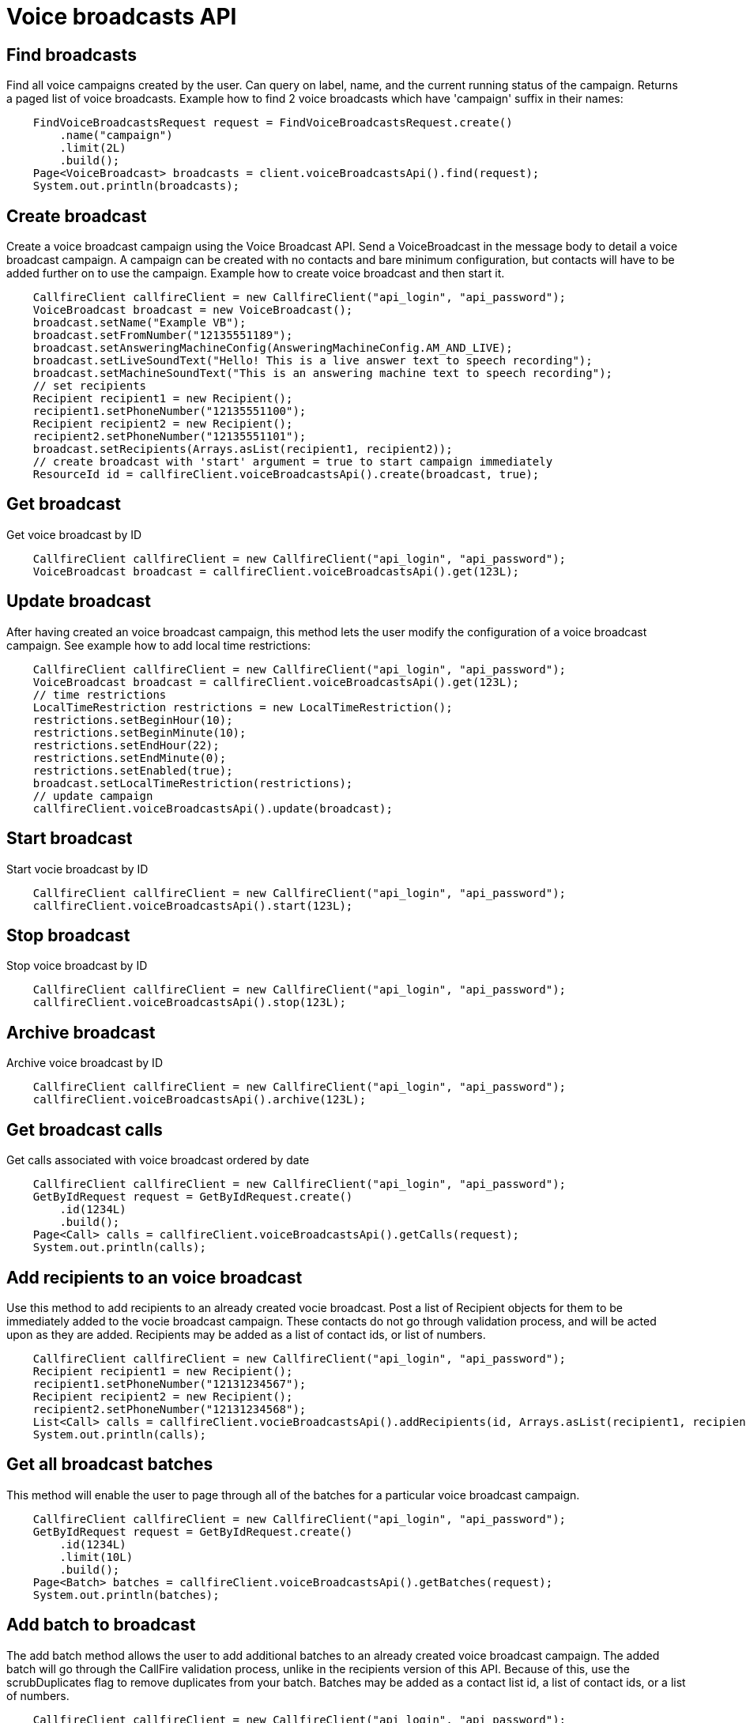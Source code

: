 = Voice broadcasts API

== Find broadcasts
Find all voice campaigns created by the user. Can query on label, name, and the current running status of the campaign.
 Returns a paged list of voice broadcasts. Example how to find 2 voice broadcasts which have 'campaign'
 suffix in their names:
[source,java]
    FindVoiceBroadcastsRequest request = FindVoiceBroadcastsRequest.create()
        .name("campaign")
        .limit(2L)
        .build();
    Page<VoiceBroadcast> broadcasts = client.voiceBroadcastsApi().find(request);
    System.out.println(broadcasts);

== Create broadcast
Create a voice broadcast campaign using the Voice Broadcast API. Send a VoiceBroadcast in the message body to detail
 a voice broadcast campaign. A campaign can be created with no contacts and bare minimum configuration, but contacts
 will have to be added further on to use the campaign. Example how to create voice broadcast and then start it.
[source,java]
    CallfireClient callfireClient = new CallfireClient("api_login", "api_password");
    VoiceBroadcast broadcast = new VoiceBroadcast();
    broadcast.setName("Example VB");
    broadcast.setFromNumber("12135551189");
    broadcast.setAnsweringMachineConfig(AnsweringMachineConfig.AM_AND_LIVE);
    broadcast.setLiveSoundText("Hello! This is a live answer text to speech recording");
    broadcast.setMachineSoundText("This is an answering machine text to speech recording");
    // set recipients
    Recipient recipient1 = new Recipient();
    recipient1.setPhoneNumber("12135551100");
    Recipient recipient2 = new Recipient();
    recipient2.setPhoneNumber("12135551101");
    broadcast.setRecipients(Arrays.asList(recipient1, recipient2));
    // create broadcast with 'start' argument = true to start campaign immediately
    ResourceId id = callfireClient.voiceBroadcastsApi().create(broadcast, true);

== Get broadcast
Get voice broadcast by ID
[source,java]
    CallfireClient callfireClient = new CallfireClient("api_login", "api_password");
    VoiceBroadcast broadcast = callfireClient.voiceBroadcastsApi().get(123L);

== Update broadcast
After having created an voice broadcast campaign, this method lets the user modify the configuration of
 a voice broadcast campaign. See example how to add local time restrictions:
[source,java]
    CallfireClient callfireClient = new CallfireClient("api_login", "api_password");
    VoiceBroadcast broadcast = callfireClient.voiceBroadcastsApi().get(123L);
    // time restrictions
    LocalTimeRestriction restrictions = new LocalTimeRestriction();
    restrictions.setBeginHour(10);
    restrictions.setBeginMinute(10);
    restrictions.setEndHour(22);
    restrictions.setEndMinute(0);
    restrictions.setEnabled(true);
    broadcast.setLocalTimeRestriction(restrictions);
    // update campaign
    callfireClient.voiceBroadcastsApi().update(broadcast);

== Start broadcast
Start vocie broadcast by ID
[source,java]
    CallfireClient callfireClient = new CallfireClient("api_login", "api_password");
    callfireClient.voiceBroadcastsApi().start(123L);

== Stop broadcast
Stop voice broadcast by ID
[source,java]
    CallfireClient callfireClient = new CallfireClient("api_login", "api_password");
    callfireClient.voiceBroadcastsApi().stop(123L);

== Archive broadcast
Archive voice broadcast by ID
[source,java]
    CallfireClient callfireClient = new CallfireClient("api_login", "api_password");
    callfireClient.voiceBroadcastsApi().archive(123L);

== Get broadcast calls
Get calls associated with voice broadcast ordered by date
[source,java]
    CallfireClient callfireClient = new CallfireClient("api_login", "api_password");
    GetByIdRequest request = GetByIdRequest.create()
        .id(1234L)
        .build();
    Page<Call> calls = callfireClient.voiceBroadcastsApi().getCalls(request);
    System.out.println(calls);

== Add recipients to an voice broadcast
Use this method to add recipients to an already created vocie broadcast. Post a list of Recipient objects for
 them to be immediately added to the vocie broadcast campaign. These contacts do not go through validation process,
 and will be acted upon as they are added. Recipients may be added as a list of contact ids, or list of numbers.
[source,java]
    CallfireClient callfireClient = new CallfireClient("api_login", "api_password");
    Recipient recipient1 = new Recipient();
    recipient1.setPhoneNumber("12131234567");
    Recipient recipient2 = new Recipient();
    recipient2.setPhoneNumber("12131234568");
    List<Call> calls = callfireClient.vocieBroadcastsApi().addRecipients(id, Arrays.asList(recipient1, recipient2));
    System.out.println(calls);

== Get all broadcast batches
This method will enable the user to page through all of the batches for a particular voice broadcast campaign.
[source,java]
    CallfireClient callfireClient = new CallfireClient("api_login", "api_password");
    GetByIdRequest request = GetByIdRequest.create()
        .id(1234L)
        .limit(10L)
        .build();
    Page<Batch> batches = callfireClient.voiceBroadcastsApi().getBatches(request);
    System.out.println(batches);

== Add batch to broadcast
The add batch method allows the user to add additional batches to an already created voice broadcast campaign.
The added batch will go through the CallFire validation process, unlike in the recipients version of this API.
Because of this, use the scrubDuplicates flag to remove duplicates from your batch. Batches may be added as a
contact list id, a list of contact ids, or a list of numbers.
[source,java]
    CallfireClient callfireClient = new CallfireClient("api_login", "api_password");
    Recipient recipient1 = new Recipient();
    recipient1.setPhoneNumber("12131234567");
    Recipient recipient2 = new Recipient();
    recipient2.setPhoneNumber("12131234568");
    AddBatchRequest request = AddBatchRequest.create()
        .campaignId(id)
        .name("new_batch")
        .scrubDuplicates(true)
        .recipients(Arrays.asList(recipient1, recipient2))
        .build();
    ResourceId resourceId = callfireClient.voiceBroadcastsApi().addBatch(request);

